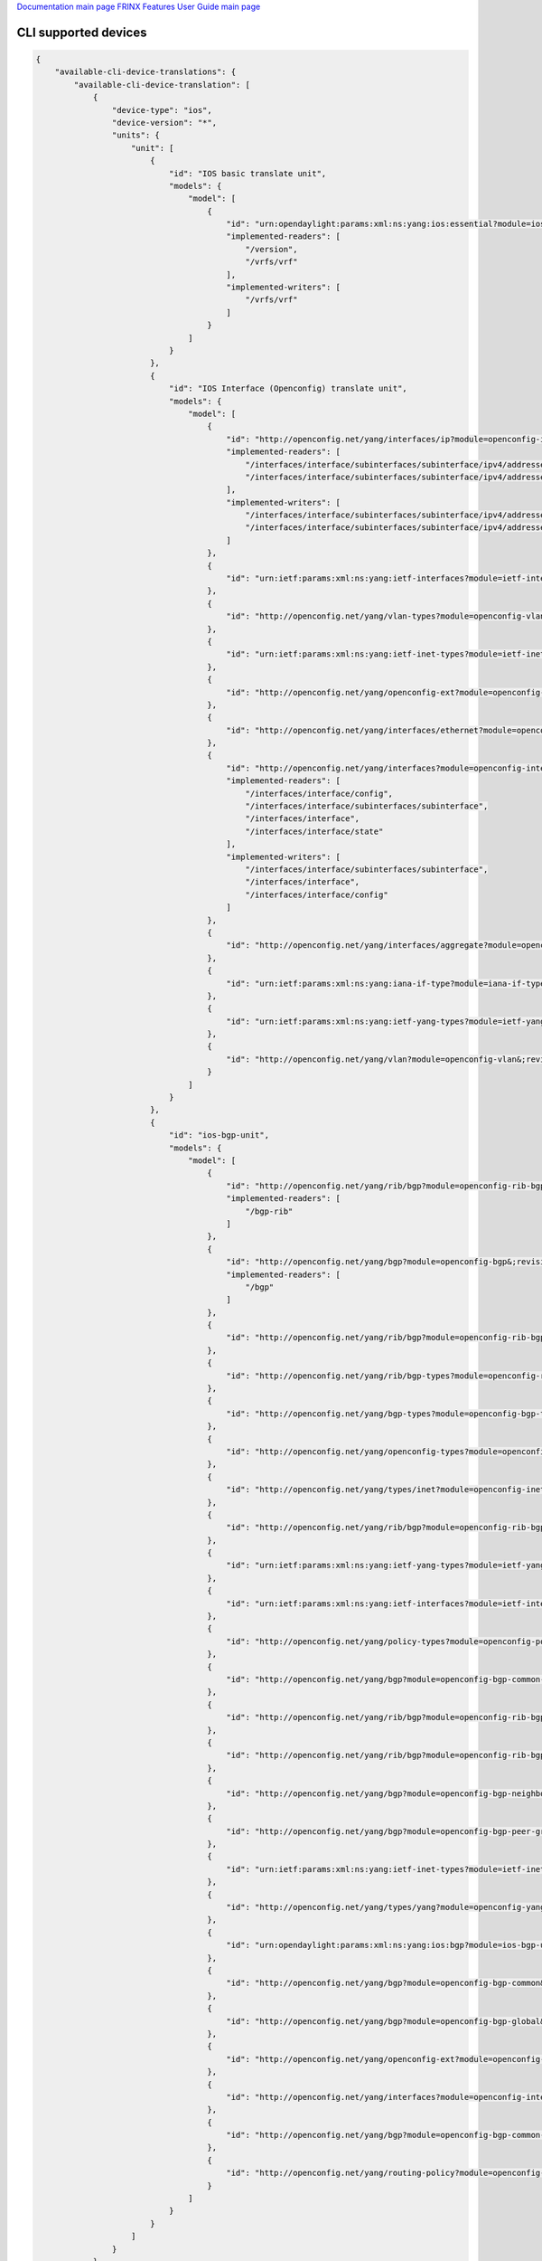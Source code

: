 
`Documentation main page <https://frinxio.github.io/Frinx-docs/>`_
`FRINX Features User Guide main page <https://frinxio.github.io/Frinx-docs/FRINX_ODL_Distribution/Boron/user_guide.html>`_

CLI supported devices
=====================

.. code-block:: guess

   {
       "available-cli-device-translations": {
           "available-cli-device-translation": [
               {
                   "device-type": "ios",
                   "device-version": "*",
                   "units": {
                       "unit": [
                           {
                               "id": "IOS basic translate unit",
                               "models": {
                                   "model": [
                                       {
                                           "id": "urn:opendaylight:params:xml:ns:yang:ios:essential?module=ios-essential&;revision=2017-05-20",
                                           "implemented-readers": [
                                               "/version",
                                               "/vrfs/vrf"
                                           ],
                                           "implemented-writers": [
                                               "/vrfs/vrf"
                                           ]
                                       }
                                   ]
                               }
                           },
                           {
                               "id": "IOS Interface (Openconfig) translate unit",
                               "models": {
                                   "model": [
                                       {
                                           "id": "http://openconfig.net/yang/interfaces/ip?module=openconfig-if-ip&;revision=2016-12-22",
                                           "implemented-readers": [
                                               "/interfaces/interface/subinterfaces/subinterface/ipv4/addresses/address/config",
                                               "/interfaces/interface/subinterfaces/subinterface/ipv4/addresses/address"
                                           ],
                                           "implemented-writers": [
                                               "/interfaces/interface/subinterfaces/subinterface/ipv4/addresses/address/config",
                                               "/interfaces/interface/subinterfaces/subinterface/ipv4/addresses/address"
                                           ]
                                       },
                                       {
                                           "id": "urn:ietf:params:xml:ns:yang:ietf-interfaces?module=ietf-interfaces&;revision=2014-05-08"
                                       },
                                       {
                                           "id": "http://openconfig.net/yang/vlan-types?module=openconfig-vlan-types&;revision=2016-05-26"
                                       },
                                       {
                                           "id": "urn:ietf:params:xml:ns:yang:ietf-inet-types?module=ietf-inet-types&;revision=2013-07-15"
                                       },
                                       {
                                           "id": "http://openconfig.net/yang/openconfig-ext?module=openconfig-extensions&;revision=2017-01-29"
                                       },
                                       {
                                           "id": "http://openconfig.net/yang/interfaces/ethernet?module=openconfig-if-ethernet&;revision=2016-12-22"
                                       },
                                       {
                                           "id": "http://openconfig.net/yang/interfaces?module=openconfig-interfaces&;revision=2016-12-22",
                                           "implemented-readers": [
                                               "/interfaces/interface/config",
                                               "/interfaces/interface/subinterfaces/subinterface",
                                               "/interfaces/interface",
                                               "/interfaces/interface/state"
                                           ],
                                           "implemented-writers": [
                                               "/interfaces/interface/subinterfaces/subinterface",
                                               "/interfaces/interface",
                                               "/interfaces/interface/config"
                                           ]
                                       },
                                       {
                                           "id": "http://openconfig.net/yang/interfaces/aggregate?module=openconfig-if-aggregate&;revision=2016-12-22"
                                       },
                                       {
                                           "id": "urn:ietf:params:xml:ns:yang:iana-if-type?module=iana-if-type&;revision=2014-05-08"
                                       },
                                       {
                                           "id": "urn:ietf:params:xml:ns:yang:ietf-yang-types?module=ietf-yang-types&;revision=2013-07-15"
                                       },
                                       {
                                           "id": "http://openconfig.net/yang/vlan?module=openconfig-vlan&;revision=2016-05-26"
                                       }
                                   ]
                               }
                           },
                           {
                               "id": "ios-bgp-unit",
                               "models": {
                                   "model": [
                                       {
                                           "id": "http://openconfig.net/yang/rib/bgp?module=openconfig-rib-bgp&;revision=2016-10-17",
                                           "implemented-readers": [
                                               "/bgp-rib"
                                           ]
                                       },
                                       {
                                           "id": "http://openconfig.net/yang/bgp?module=openconfig-bgp&;revision=2017-02-02",
                                           "implemented-readers": [
                                               "/bgp"
                                           ]
                                       },
                                       {
                                           "id": "http://openconfig.net/yang/rib/bgp?module=openconfig-rib-bgp-shared-attributes&;revision=2016-10-17"
                                       },
                                       {
                                           "id": "http://openconfig.net/yang/rib/bgp-types?module=openconfig-rib-bgp-types&;revision=2016-10-17"
                                       },
                                       {
                                           "id": "http://openconfig.net/yang/bgp-types?module=openconfig-bgp-types&;revision=2017-02-02"
                                       },
                                       {
                                           "id": "http://openconfig.net/yang/openconfig-types?module=openconfig-types&;revision=2017-01-13"
                                       },
                                       {
                                           "id": "http://openconfig.net/yang/types/inet?module=openconfig-inet-types&;revision=2017-04-03"
                                       },
                                       {
                                           "id": "http://openconfig.net/yang/rib/bgp?module=openconfig-rib-bgp-attributes&;revision=2016-10-17"
                                       },
                                       {
                                           "id": "urn:ietf:params:xml:ns:yang:ietf-yang-types?module=ietf-yang-types&;revision=2013-07-15"
                                       },
                                       {
                                           "id": "urn:ietf:params:xml:ns:yang:ietf-interfaces?module=ietf-interfaces&;revision=2014-05-08"
                                       },
                                       {
                                           "id": "http://openconfig.net/yang/policy-types?module=openconfig-policy-types&;revision=2016-05-12"
                                       },
                                       {
                                           "id": "http://openconfig.net/yang/bgp?module=openconfig-bgp-common-multiprotocol&;revision=2017-02-02"
                                       },
                                       {
                                           "id": "http://openconfig.net/yang/rib/bgp?module=openconfig-rib-bgp-tables&;revision=2016-10-17"
                                       },
                                       {
                                           "id": "http://openconfig.net/yang/rib/bgp?module=openconfig-rib-bgp-table-attributes&;revision=2016-10-17"
                                       },
                                       {
                                           "id": "http://openconfig.net/yang/bgp?module=openconfig-bgp-neighbor&;revision=2017-02-02"
                                       },
                                       {
                                           "id": "http://openconfig.net/yang/bgp?module=openconfig-bgp-peer-group&;revision=2017-02-02"
                                       },
                                       {
                                           "id": "urn:ietf:params:xml:ns:yang:ietf-inet-types?module=ietf-inet-types&;revision=2013-07-15"
                                       },
                                       {
                                           "id": "http://openconfig.net/yang/types/yang?module=openconfig-yang-types&;revision=2017-04-03"
                                       },
                                       {
                                           "id": "urn:opendaylight:params:xml:ns:yang:ios:bgp?module=ios-bgp-unit&;revision=2017-06-10"
                                       },
                                       {
                                           "id": "http://openconfig.net/yang/bgp?module=openconfig-bgp-common&;revision=2017-02-02"
                                       },
                                       {
                                           "id": "http://openconfig.net/yang/bgp?module=openconfig-bgp-global&;revision=2017-02-02"
                                       },
                                       {
                                           "id": "http://openconfig.net/yang/openconfig-ext?module=openconfig-extensions&;revision=2017-01-29"
                                       },
                                       {
                                           "id": "http://openconfig.net/yang/interfaces?module=openconfig-interfaces&;revision=2016-12-22"
                                       },
                                       {
                                           "id": "http://openconfig.net/yang/bgp?module=openconfig-bgp-common-structure&;revision=2017-02-02"
                                       },
                                       {
                                           "id": "http://openconfig.net/yang/routing-policy?module=openconfig-routing-policy&;revision=2016-05-12"
                                       }
                                   ]
                               }
                           }
                       ]
                   }
               },
               {
                   "device-type": "*",
                   "device-version": "*",
                   "units": {
                       "unit": [
                           {
                               "id": "Baseline translate unit",
                               "models": {
                                   "model": [
                                       {
                                           "id": "urn:opendaylight:params:xml:ns:yang:cli:unit:generic?module=cli-unit-generic&;revision=2017-05-20",
                                           "implemented-rpcs": [
                                               "execute",
                                               "execute-and-read-until",
                                               "execute-and-read"
                                           ]
                                       }
                                   ]
                               }
                           }
                       ]
                   }
               }
           ]
       }
   }
